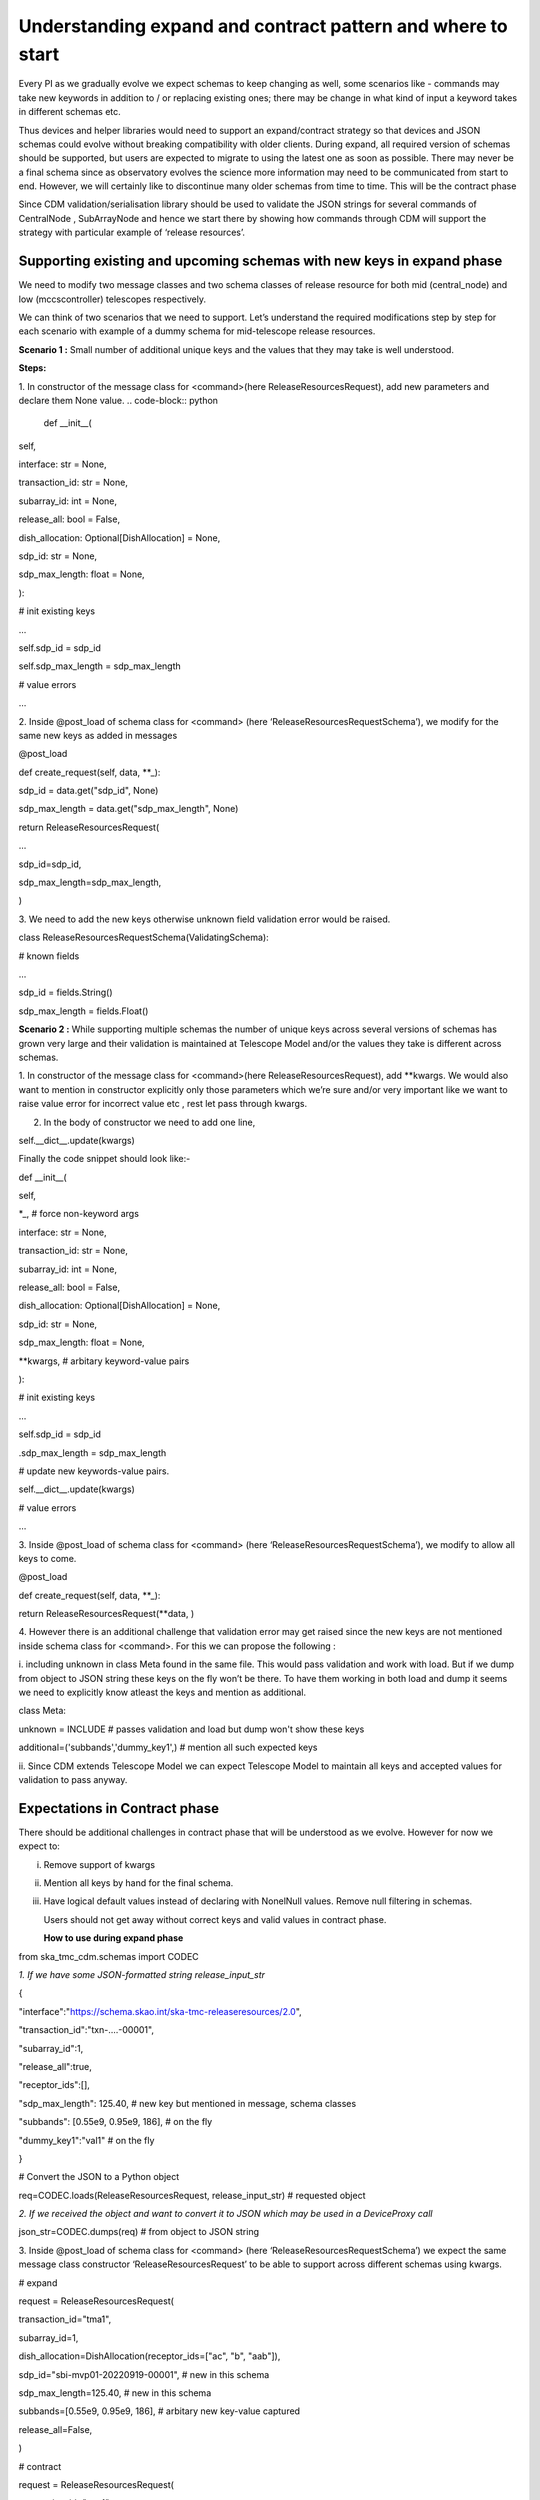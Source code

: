 .. _`Integration Steps for Expand and Contract Design Pattern in CDM for Tango Command Interfaces`:
**Understanding expand and contract pattern and where to start**
================================================================

Every PI as we gradually evolve we expect schemas to keep changing as
well, some scenarios like - commands may take new keywords in addition
to / or replacing existing ones; there may be change in what kind of
input a keyword takes in different schemas etc.

Thus devices and helper libraries would need to support an
expand/contract strategy so that devices and JSON schemas could evolve
without breaking compatibility with older clients. During expand, all
required version of schemas should be supported, but users are expected
to migrate to using the latest one as soon as possible. There may never
be a final schema since as observatory evolves the science more
information may need to be communicated from start to end. However, we
will certainly like to discontinue many older schemas from time to time.
This will be the contract phase

Since CDM validation/serialisation library should be used to validate
the JSON strings for several commands of CentralNode , SubArrayNode and
hence we start there by showing how commands through CDM will support
the strategy with particular example of ‘release resources’.

**Supporting existing and upcoming schemas with new keys in expand phase**
--------------------------------------------------------------------------

We need to modify two message classes and two schema classes of release
resource for both mid (central_node) and low (mccscontroller) telescopes
respectively.

We can think of two scenarios that we need to support. Let’s understand
the required modifications step by step for each scenario with example
of a dummy schema for mid-telescope release resources.

**Scenario 1 :** Small number of additional unique keys and the values
that they may take is well understood.

.. code-block:: JSON
       {

          <existing keys> ...

          "sdp_id": "sbi-mvp01-20220919-00001", # new in this schema

          "sdp_max_length": 125.40, # new in this schema
       }

**Steps:**

1. In constructor of the message class for <command>(here
ReleaseResourcesRequest), add new parameters and declare them None
value.
.. code-block:: python
     
     def \__init__(

self,

interface: str = None,

transaction_id: str = None,

subarray_id: int = None,

release_all: bool = False,

dish_allocation: Optional[DishAllocation] = None,

sdp_id: str = None,

sdp_max_length: float = None,

):

# init existing keys

...

self.sdp_id = sdp_id

self.sdp_max_length = sdp_max_length

# value errors

…

2. Inside @post_load of schema class for <command> (here
‘ReleaseResourcesRequestSchema’), we modify for the same new keys as
added in messages

@post_load

def create_request(self, data, \**_):

..

sdp_id = data.get("sdp_id", None)

sdp_max_length = data.get("sdp_max_length", None)

return ReleaseResourcesRequest(

...

sdp_id=sdp_id,

sdp_max_length=sdp_max_length,

)

3. We need to add the new keys otherwise unknown field validation error
would be raised.

class ReleaseResourcesRequestSchema(ValidatingSchema):

# known fields

...

sdp_id = fields.String()

sdp_max_length = fields.Float()

**Scenario 2 :** While supporting multiple schemas the number of unique
keys across several versions of schemas has grown very large and their
validation is maintained at Telescope Model and/or the values they take
is different across schemas.

1. In constructor of the message class for <command>(here
ReleaseResourcesRequest), add \**kwargs. We would also want to mention
in constructor explicitly only those parameters which we’re sure and/or
very important like we want to raise value error for incorrect value etc
, rest let pass through kwargs.

2. In the body of constructor we need to add one line,

self.__dict__.update(kwargs)

Finally the code snippet should look like:-

def \__init__(

self,

\*_, # force non-keyword args

interface: str = None,

transaction_id: str = None,

subarray_id: int = None,

release_all: bool = False,

dish_allocation: Optional[DishAllocation] = None,

sdp_id: str = None,

sdp_max_length: float = None,

\**kwargs, # arbitary keyword-value pairs

):

# init existing keys

...

self.sdp_id = sdp_id

.sdp_max_length = sdp_max_length

# update new keywords-value pairs.

self.__dict__.update(kwargs)

# value errors

…

3. Inside @post_load of schema class for <command> (here
‘ReleaseResourcesRequestSchema’), we modify to allow all keys to come.

@post_load

def create_request(self, data, \**_):

return ReleaseResourcesRequest(**data, )

4. However there is an additional challenge that validation error may
get raised since the new keys are not mentioned inside schema class for
<command>. For this we can propose the following :

i. including unknown in class Meta found in the same file. This would
pass validation and work with load. But if we dump from object to JSON
string these keys on the fly won’t be there. To have them working in
both load and dump it seems we need to explicitly know atleast the keys
and mention as additional.

class Meta:

unknown = INCLUDE # passes validation and load but dump won't show these
keys

additional=('subbands','dummy_key1',) # mention all such expected keys

ii. Since CDM extends Telescope Model we can expect Telescope Model to
maintain all keys and accepted values for validation to pass anyway.

**Expectations in Contract phase**
----------------------------------

There should be additional challenges in contract phase that will be
understood as we evolve. However for now we expect to:

i.   Remove support of kwargs

ii.  Mention all keys by hand for the final schema.

iii. Have logical default values instead of declaring with NonelNull
     values. Remove null filtering in schemas.

     Users should not get away without correct keys and valid values in
     contract phase.

     **How to use during expand phase**

from ska_tmc_cdm.schemas import CODEC

*1. If we have some JSON-formatted string release_input_str*

{

"interface":"https://schema.skao.int/ska-tmc-releaseresources/2.0",

"transaction_id":"txn-....-00001",

"subarray_id":1,

"release_all":true,

"receptor_ids":[],

"sdp_max_length": 125.40, # new key but mentioned in message, schema
classes

"subbands": [0.55e9, 0.95e9, 186], # on the fly

"dummy_key1":"val1" # on the fly

}

# Convert the JSON to a Python object

req=CODEC.loads(ReleaseResourcesRequest, release_input_str) # requested
object

*2. If we received the object and want to convert it to JSON which may
be used in a DeviceProxy call*

json_str=CODEC.dumps(req) # from object to JSON string

3. Inside @post_load of schema class for <command> (here
‘ReleaseResourcesRequestSchema’) we expect the same message class
constructor ‘ReleaseResourcesRequest’ to be able to support across
different schemas using kwargs.

# expand

request = ReleaseResourcesRequest(

transaction_id="tma1",

subarray_id=1,

dish_allocation=DishAllocation(receptor_ids=["ac", "b", "aab"]),

sdp_id="sbi-mvp01-20220919-00001", # new in this schema

sdp_max_length=125.40, # new in this schema

subbands=[0.55e9, 0.95e9, 186], # arbitary new key-value captured

release_all=False,

)

# contract

request = ReleaseResourcesRequest(

transaction_id="tma1",

subarray_id=1,

dish_allocation=DishAllocation(receptor_ids=["ac", "b", "aab"]),

sdp_id="sbi-mvp01-20220919-00001", # new in this schema

)

**Resources**

1. A prototype can be found at
https://gitlab.com/ska-telescope/ska-tmc-cdm/-/tree/nak-74-expand-contract-design-pattern.

2. Dummy schema for mid telescope release resource.

{

"interface": https://schema.skao.int/ska-tmc-releaseresources/2.2,
#optional

"subarray_id": 1,

"release_all": False,

"receptor_ids": ["ac", "b", "aab"],

"sdp_id": "sbi-mvp01-20220919-00001", # new in this schema

"sdp_max_length": 125.40, # new in this schema

"subbands: [0.55e9, 0.95e9, 186] # arbitary new key-value captured by
kwargs​

}

3. Dummy schema for low telescope release resource.

{

"interface": https://schema.skao.int/ska-tmc-releaseresources/2.2,
#optional

"subarray_id": 1,

"release_all": False,

"subarray_beam_ids": [3], # new in this schema

"channels": [[3, 4]], # new in this schema

}
